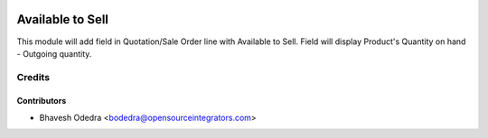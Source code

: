 .. image:: https://img.shields.io/badge/licence-AGPL--3-blue.svg
   :target: http://www.gnu.org/licenses/agpl-3.0-standalone.html
   :alt: License: AGPL-3

=================
Available to Sell
=================

This module will add field in Quotation/Sale Order line with Available to Sell. Field will display Product's Quantity on hand - Outgoing quantity.

Credits
=======

Contributors
------------

* Bhavesh Odedra <bodedra@opensourceintegrators.com>
